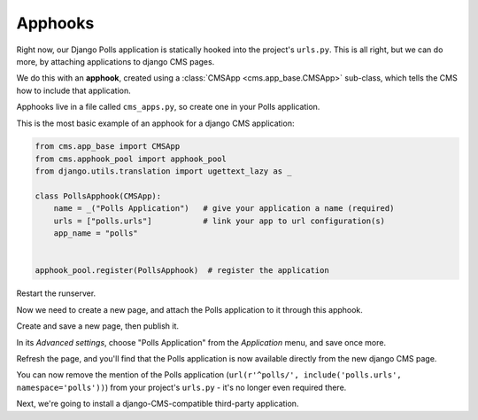 ########
Apphooks
########

Right now, our Django Polls application is statically hooked into the project's
``urls.py``. This is all right, but we can do more, by attaching applications to
django CMS pages.

We do this with an **apphook**, created using a :class:`CMSApp
<cms.app_base.CMSApp>` sub-class, which tells the CMS how to include that application.

Apphooks live in a file called ``cms_apps.py``, so create one in your Polls
application.

This is the most basic example of an apphook for a django CMS application:

.. code-block:: python

    from cms.app_base import CMSApp
    from cms.apphook_pool import apphook_pool
    from django.utils.translation import ugettext_lazy as _

    class PollsApphook(CMSApp):
        name = _("Polls Application")   # give your application a name (required)
        urls = ["polls.urls"]           # link your app to url configuration(s)
        app_name = "polls"


    apphook_pool.register(PollsApphook)  # register the application

Restart the runserver.

Now we need to create a new page, and attach the Polls application to it through this apphook.

Create and save a new page, then publish it.

In its *Advanced settings*, choose "Polls Application" from the *Application* menu, and save once
more.

.. image:: /introduction/images/select-application.png
   :alt: select the 'Polls' application
   :width: 400
   :align: center

Refresh the page, and you'll find that the Polls application is now available
directly from the new django CMS page.

You can now remove the mention of the Polls application (``url(r'^polls/', include('polls.urls',
namespace='polls'))``) from your project's ``urls.py`` - it's no longer even required there.

Next, we're going to install a django-CMS-compatible third-party application.
